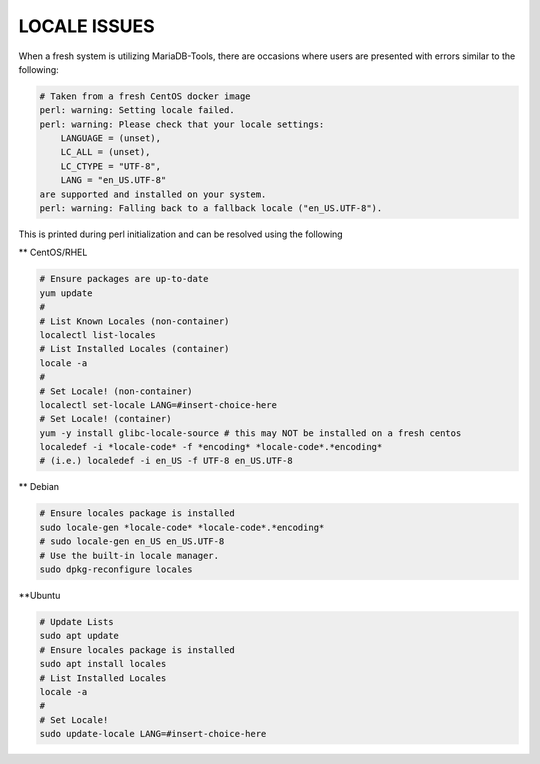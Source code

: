 
*******************
LOCALE ISSUES
*******************

When a fresh system is utilizing MariaDB-Tools, there are occasions where users
are presented with errors similar to the following:

.. code-block:: shell

    # Taken from a fresh CentOS docker image
    perl: warning: Setting locale failed.
    perl: warning: Please check that your locale settings:
        LANGUAGE = (unset),
        LC_ALL = (unset),
        LC_CTYPE = "UTF-8",
        LANG = "en_US.UTF-8"
    are supported and installed on your system.
    perl: warning: Falling back to a fallback locale ("en_US.UTF-8").

This is printed during perl initialization and can be resolved using the following

** CentOS/RHEL

.. code-block:: shell

    # Ensure packages are up-to-date
    yum update
    #
    # List Known Locales (non-container)
    localectl list-locales
    # List Installed Locales (container)
    locale -a
    #
    # Set Locale! (non-container)
    localectl set-locale LANG=#insert-choice-here
    # Set Locale! (container)
    yum -y install glibc-locale-source # this may NOT be installed on a fresh centos
    localedef -i *locale-code* -f *encoding* *locale-code*.*encoding*
    # (i.e.) localedef -i en_US -f UTF-8 en_US.UTF-8

** Debian

.. code-block:: shell

    # Ensure locales package is installed
    sudo locale-gen *locale-code* *locale-code*.*encoding*
    # sudo locale-gen en_US en_US.UTF-8
    # Use the built-in locale manager.
    sudo dpkg-reconfigure locales

**Ubuntu

.. code-block:: shell
    
    # Update Lists
    sudo apt update
    # Ensure locales package is installed
    sudo apt install locales
    # List Installed Locales
    locale -a
    #
    # Set Locale!
    sudo update-locale LANG=#insert-choice-here